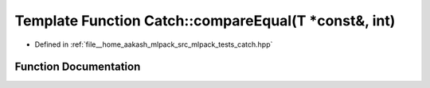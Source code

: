 .. _exhale_function_namespaceCatch_1a68f451c45e65f242dde5f21c19a4cf7a:

Template Function Catch::compareEqual(T \*const&, int)
======================================================

- Defined in :ref:`file__home_aakash_mlpack_src_mlpack_tests_catch.hpp`


Function Documentation
----------------------


.. doxygenfunction:: Catch::compareEqual(T *const&, int)
